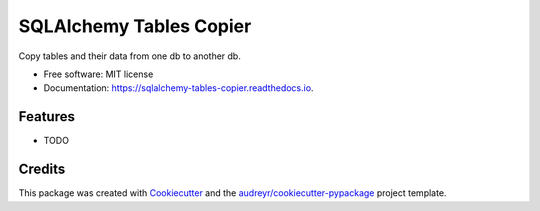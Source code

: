 ========================
SQLAlchemy Tables Copier
========================


.. image:: https://img.shields.io/pypi/v/sqlalchemy_tables_copier.svg
        :target: https://pypi.python.org/pypi/sqlalchemy_tables_copier

.. image:: https://img.shields.io/travis/fanqingsong/sqlalchemy_tables_copier.svg
        :target: https://travis-ci.com/fanqingsong/sqlalchemy_tables_copier

.. image:: https://readthedocs.org/projects/sqlalchemy-tables-copier/badge/?version=latest
        :target: https://sqlalchemy-tables-copier.readthedocs.io/en/latest/?version=latest
        :alt: Documentation Status




Copy tables and their data from one db to another db.


* Free software: MIT license
* Documentation: https://sqlalchemy-tables-copier.readthedocs.io.


Features
--------

* TODO

Credits
-------

This package was created with Cookiecutter_ and the `audreyr/cookiecutter-pypackage`_ project template.

.. _Cookiecutter: https://github.com/audreyr/cookiecutter
.. _`audreyr/cookiecutter-pypackage`: https://github.com/audreyr/cookiecutter-pypackage
